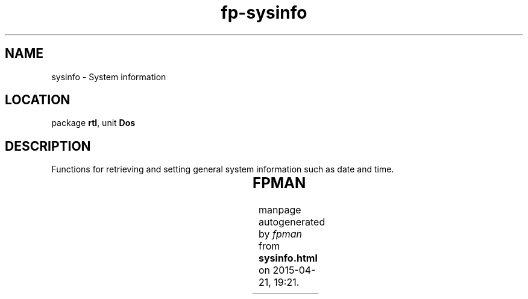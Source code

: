 .\" file autogenerated by fpman
.TH "fp-sysinfo" 3 "2014-03-14" "fpman" "Free Pascal Programmer's Manual"
.SH NAME
sysinfo - System information
.SH LOCATION
package \fBrtl\fR, unit \fBDos\fR
.SH DESCRIPTION
Functions for retrieving and setting general system information such as date and time.

.TS
ci | ci 
l | l 
l | l 
l | l 
l | l 
l | l 
l | l 
l | l 
l | l 
l | l 
l | l 
l | l 
l | l 
l | l 
l | l 
l | l 
l | l 
l | l.
Name	Description	
=
DosVersion	Get OS version	
_
\fBGetCBreak\fR	Get setting of control-break handling flag	
_
\fBGetDate\fR	Get system date	
_
\fBGetIntVec\fR	Get interrupt vector status	
_
\fBGetTime\fR	Get system time	
_
\fBGetVerify\fR	Get verify flag	
_
\fBIntr\fR	Execute an interrupt	
_
\fBKeep\fR	Keep process in memory and exit	
_
\fBMSDos\fR	Execute MS-dos function call	
_
\fBPackTime\fR	Pack time for file time	
_
\fBSetCBreak\fR	Set control-break handling flag	
_
\fBSetDate\fR	Set system date	
_
\fBSetIntVec\fR	Set interrupt vectors	
_
\fBSetTime\fR	Set system time	
_
\fBSetVerify\fR	Set verify flag	
_
\fBSwapVectors\fR	Swap interrupt vectors	
_
\fBUnPackTime\fR	Unpack file time	
.TE


.SH FPMAN
manpage autogenerated by \fIfpman\fR from \fBsysinfo.html\fR on 2015-04-21, 19:21.

